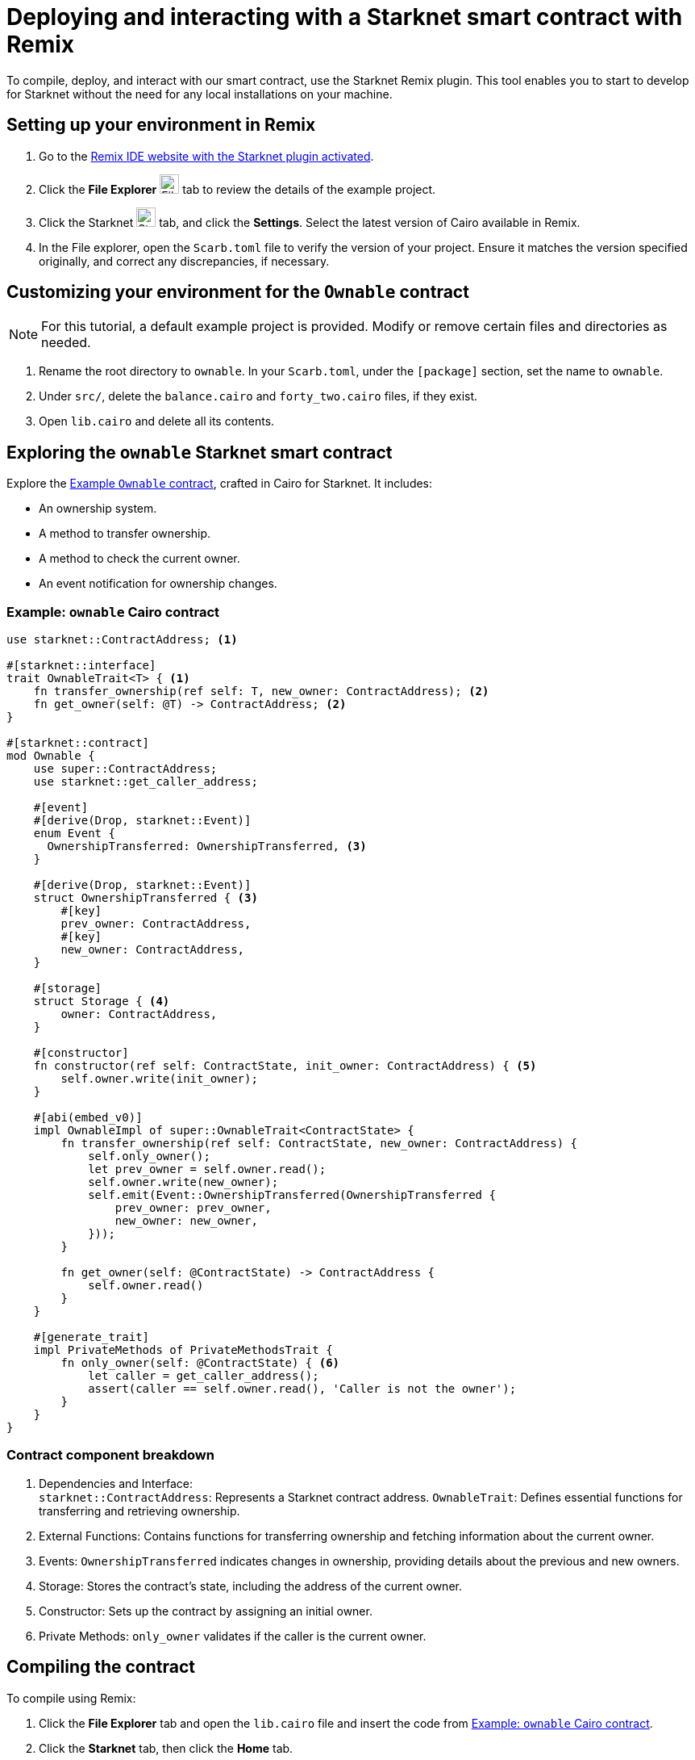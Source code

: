 [id="interacting-with-a-smart-contract-with-remix"]
= Deploying and interacting with a Starknet smart contract with Remix

To compile, deploy, and interact with our smart contract, use the Starknet Remix plugin. This tool enables you to start to develop for Starknet without the need for any local installations on your machine.

== Setting up your environment in Remix

. Go to the https://remix.ethereum.org/#activate=Starknet&lang=en&optimize=false&runs=200&evmVersion=null&version=soljson-v0.8.24+commit.e11b9ed9.js[Remix IDE website with the Starknet plugin activated].
// . If Remix requests access to your file system, accept the request.
. Click the *File Explorer* image:quick-start:remix_file_explorer.png[File Explorer,24,24] tab to review the details of the example project.
. Click the Starknet image:quick-start:remix-starknet-icon.png[Starknet, 24,24] tab, and click the *Settings*. Select the latest version of Cairo available in Remix.
. In the File explorer, open the `Scarb.toml` file to verify the version of your project. Ensure it matches the version specified originally, and correct any discrepancies, if necessary.

== Customizing your environment for the `Ownable` contract

[NOTE]
====
For this tutorial, a default example project is provided. Modify or remove certain files and directories as needed.
====

. Rename the root directory to `ownable`. In your `Scarb.toml`, under the `[package]` section, set the name to `ownable`.
. Under `src/`, delete the `balance.cairo` and `forty_two.cairo` files, if they exist.
. Open `lib.cairo` and delete all its contents.

== Exploring the `ownable` Starknet smart contract

Explore the xref:#example-cairo-contract[Example `Ownable` contract], crafted in Cairo for Starknet. It includes:

* An ownership system.
* A method to transfer ownership.
* A method to check the current owner.
* An event notification for ownership changes.

[#example-cairo-contract]
=== Example: `ownable` Cairo contract

[source,cairo]
----
use starknet::ContractAddress; <1>

#[starknet::interface]
trait OwnableTrait<T> { <1>
    fn transfer_ownership(ref self: T, new_owner: ContractAddress); <2>
    fn get_owner(self: @T) -> ContractAddress; <2>
}

#[starknet::contract]
mod Ownable {
    use super::ContractAddress;
    use starknet::get_caller_address;

    #[event]
    #[derive(Drop, starknet::Event)]
    enum Event {
      OwnershipTransferred: OwnershipTransferred, <3>
    }

    #[derive(Drop, starknet::Event)]
    struct OwnershipTransferred { <3>
        #[key]
        prev_owner: ContractAddress,
        #[key]
        new_owner: ContractAddress,
    }

    #[storage]
    struct Storage { <4>
        owner: ContractAddress,
    }

    #[constructor]
    fn constructor(ref self: ContractState, init_owner: ContractAddress) { <5>
        self.owner.write(init_owner);
    }

    #[abi(embed_v0)]
    impl OwnableImpl of super::OwnableTrait<ContractState> {
        fn transfer_ownership(ref self: ContractState, new_owner: ContractAddress) {
            self.only_owner();
            let prev_owner = self.owner.read();
            self.owner.write(new_owner);
            self.emit(Event::OwnershipTransferred(OwnershipTransferred {
                prev_owner: prev_owner,
                new_owner: new_owner,
            }));
        }

        fn get_owner(self: @ContractState) -> ContractAddress {
            self.owner.read()
        }
    }

    #[generate_trait]
    impl PrivateMethods of PrivateMethodsTrait {
        fn only_owner(self: @ContractState) { <6>
            let caller = get_caller_address();
            assert(caller == self.owner.read(), 'Caller is not the owner');
        }
    }
}
----

=== Contract component breakdown

[horizontal,labelwidth="25",role="stripes-odd"]
<1> Dependencies and Interface: +
`starknet::ContractAddress`: Represents a Starknet contract address.
`OwnableTrait`: Defines essential functions for transferring and retrieving ownership.

<2> External Functions: Contains functions for transferring ownership and fetching information about the current owner.

<3> Events: `OwnershipTransferred` indicates changes in ownership, providing details about the previous and new owners.

<4> Storage: Stores the contract's state, including the address of the current owner.

<5> Constructor: Sets up the contract by assigning an initial owner.


<6> Private Methods: `only_owner` validates if the caller is the current owner.

== Compiling the contract

To compile using Remix:

. Click the *File Explorer* tab and open the `lib.cairo` file and insert the code from xref:#example-cairo-contract[].
. Click the *Starknet* tab, then click the *Home* tab.
. Under *(1) Compile*, click *Compile lib.cairo*.
. Grant the necessary permissions when prompted. Select *Remember my choice* for a smoother compilation process in the future.

The compilation process creates an `artifacts` directory containing the compiled contract in two formats: a Sierra file, in JSON format, and a CASM file. For Starknet deployment, Remix  uses the Sierra file.

== Deploying your contract on the development network (devnet)

Deploying a smart contract in Starknet requires two high-level steps:

. Declare the class of your contract, that is, send your contract’s code to the network.
+
When you declare the contract class, you establish an initial owner by calling the class's `constructor` function.
. Deploy an instance of the contract class.

This tutorial uses a development network (devnet) to deploy your smart contract. A devnet is a Starknet instance that you run as a local node. A devnet enables much quicker development than is possible using testnet, as well as providing privacy prior to launching on testnet.

.Declaring the contract class

. Select the network by clicking the *Starknet* tab, and then clicking the *Remote Devnet* menu.
. Under *Devnet account selection*, open the menu to view a list of accounts specific to the designated devnet.
. Select a devnet account from the list and note its address for later use.
. Click the *Declare `lib.cairo`* button.
+
Remix's terminal provides various logs with important details such as:
+
--
* `transaction_hash`: This unique hash identifies the transaction and can be used to track its status.
* `class_hash`: Similar to an identifier, the class hash contains the definition of the smart contract.
--
+
.Remix terminal output after declaring the `ownable` contract
[source,json]
----
------------------------ Declaring contract: lib.cairo ------------------------
{
  "transaction_hash": "0x36dabf43f4962c97cf67ba132fb520091f268e7e33477d77d01747eeb0d7b43",
  "class_hash": "0x540779cd109ad20f46cb36d8de1ce30c75469862b4dc75f2f29d1b4d1454f60"
}
---------------------- End Declaring contract: lib.cairo ----------------------
----

After Remix declares the contract class, the *Declare* button says *Declared lib.cairo*.

Now you're ready to deploy an instance of the contract class.

.Deploying a contract instance

. Paste the Devnet account address you used into the `init_owner` variable.
+
image:quick-start:init_owner_field.png[]
. Click *Deploy*.

After deployment, Remix's terminal displays various logs, including a transaction receipt, containing important details, such as:

* `transaction_hash`: This unique hash identifies the transaction and can be used to track its status.
* `contract_address`: The address of the deployed contract. You can use this address to interact with your contract.
* `data`: Contains the `init_owner` address provided to the constructor.

.Remix terminal output after deploying an instance of the `Ownable` class in `lib.cairo`

[source,bash]
----
------------------------ Deploying contract: lib.cairo ------------------------

{
  "transaction_hash": "0x624f5b9f57e53f6b5b62e588f0f949442172b3ad5d04f0827928b4d12c2fa58",
  "contract_address": [
    "0x699952dc736661d0ed573cd2b0956c80a1602169e034fdaa3515bfbc36d6410"
  ]
    ...
  "data": [
        "0x6b0ee6f418e47408cf56c6f98261c1c5693276943be12db9597b933d363df",
         ...
      ]
    ...
}
---------------------- End Deploying contract: lib.cairo ----------------------
----

== Interacting with the contract

Now that the contract is operational on the development network, you can start interacting with it on the *Starknet* tab, under
 *(3) Interact*.

=== Identifying the owner of the contract instance

* Under *Read* you should see the `get_owner()` function. Click the *Call* button. The function doesn't require any arguments so the calldata field remains empty. This function reads data, so its invocation is referred to as a _call_.

The terminal displays the output, showing the owner's address, which you provided during the contract's deployment within the calldata for the constructor:

[source,json]
----
------------------- Calling get_owner ------------------------
{
  "resp": {
    "result": [
      "0x6b0ee6f418e47408cf56c6f98261c1c5693276943be12db9597b933d363df"
    ]
  },
  "contract": "lib.cairo",
  "function": "get_owner"
}
------------------- End calling get_owner --------------------
----

This call doesn't consume gas because the function doesn't modify the contract's state.

=== Transferring ownership of the contract instance

. Under *(3) Interact*, select *Write*, where functions that alter the contract's state are listed.
. Select the `transfer_ownership()` function, which requires providing the new owner address as input.
. Fill in the `new_owner` field with any Devnet address other than the one you used to deploy the contract.
+
[TIP]
====
Under *Devnet account selection*, open the menu, select a Devnet account from the list, and copy its address.
====
. Click the *Call* button. The terminal displays the transaction hash indicating the change in the contract's state. Because this interaction is an `INVOKE` transaction, and it modifies the contract's state. An `INVOKE` transaction requires the signature of the account executing the function.
+
For `INVOKE` transactions, the terminal logs include a `finality_status` parameter indicating the outcome. A status of `ACCEPTED_ON_L2` indicates approval by the Sequencer, the entity responsible for receiving and processing transactions, indicating inclusion in an upcoming block. Conversely, a `REJECTED` status indicates that the Sequencer did not approve the transaction, preventing its inclusion in the next block. Typically, transactions of this nature are approved, resulting in a modification of the contract's state.

[source,json]
----
---------- Invoke transfer_ownership transaction receipt ----------------
{
  "resp": {
    "transaction_hash": "0x5495d56633745aa3b97bdb89c255d522e98fd2cb481974efe898560839aa472"
  },
  "contract": "lib.cairo",
  "function": "get_owner"
}
----------End Invoke transfer_ownership transaction receipt -------------
----

== Deployment on Starknet testnet

After testing your smart contract on a development network, the next step is deploying it onto the Starknet testnet. The Starknet testnet is a public platform accessible to all, providing an excellent environment for testing smart contracts and encouraging collaboration among developers.

=== Setting up a smart wallet and a Starknet account on testnet

Before deploying your smart contract on Starknet, it's crucial to address transaction costs. While deploying on the Starknet testnet is free, having an operational smart wallet account is essential. You can set up a smart wallet and a Starknet account using either of the following platforms:

* https://www.argent.xyz/argent-x/[Argent]
* https://braavos.app/[Braavos]

Both options offer robust Starknet wallets with advanced security measures and enhanced accessibility features enabled by the capabilities of the Cairo VM.

.Here's how to set up your smart wallet:

. Install the recommended browser extension corresponding to your chosen wallet.
. Follow the instructions provided by your wallet provider to deploy your account on testnet.
. Use the https://starknet-faucet.vercel.app/[Starknet Faucet] to fund your account.
. Execute the deployment of your account onto the network, typically completed within approximately 10 seconds.

Once the setup is complete, you are primed to deploy your smart contracts onto the Starknet testnet.

=== Deployment and Interaction

. Proceed as per the aforementioned deployment steps.
. Within the *Environment selection* tab, Select *Wallet*.
. Select your Starknet account and proceed with the deployment and interaction processes for your contract.

You can monitor transaction hashes and addresses by using various Starknet block explorers such as:

* https://testnet.starkscan.co/[Starkscan]
* https://sepolia.voyager.online/[Voyager]
* https://viewblock.io/starknet[ViewBlock]
* https://www.oklink.com/starknet[Oklink]

These block explorers offer a graphical depiction of transactions and modifications to the contract state. Noteworthy is the visibility provided when altering contract ownership through the `transfer_ownership()` function, as the emitted event by the contract becomes observable within the block explorer. This mechanism serves as a potent means to monitor contractual events.
